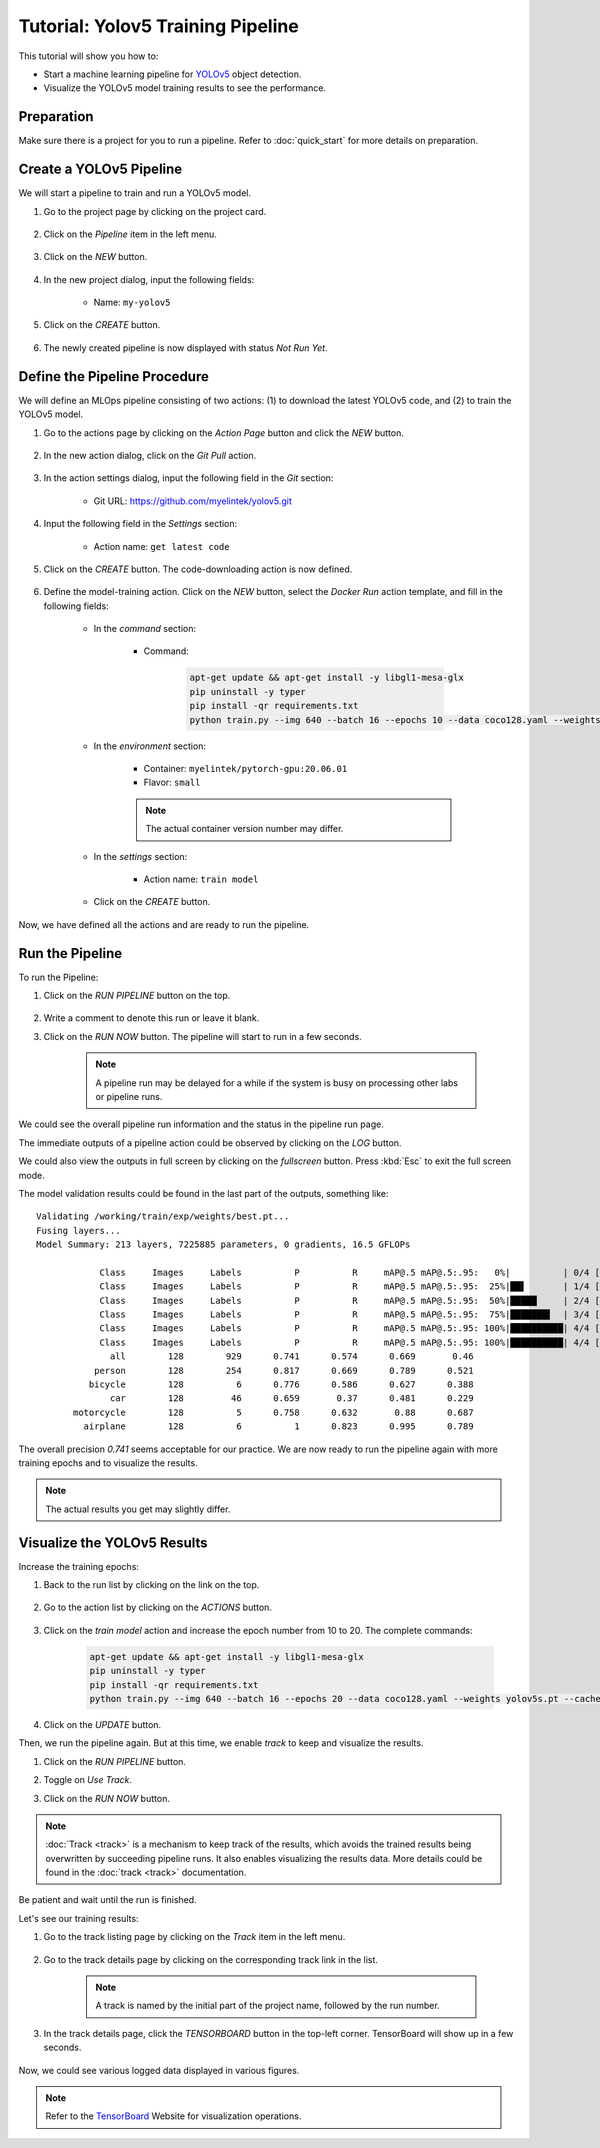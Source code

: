####################################
Tutorial: Yolov5 Training Pipeline
####################################

This tutorial will show you how to:

* Start a machine learning pipeline for `YOLOv5 <https://github.com/ultralytics/yolov5>`_ object detection.
* Visualize the YOLOv5 model training results to see the performance.

Preparation
===========

Make sure there is a project for you to run a pipeline. Refer to :doc:`quick_start` for more details on preparation.

Create a YOLOv5 Pipeline
========================

We will start a pipeline to train and run a YOLOv5 model.

#) Go to the project page by clicking on the project card.

    .. image:: /_static/imgs/user/get_started/goto_project.png
        :width: 700

#) Click on the *Pipeline*  item in the left menu.

    .. image:: /_static/imgs/user/get_started/goto_pipeline.png
        :width: 700

#) Click on the *NEW* button.

    .. image:: /_static/imgs/user/get_started/add_pipeline.png
        :width: 700

#) In the new project dialog, input the following fields:

    * Name: ``my-yolov5``

#) Click on the *CREATE* button.

    .. image:: /_static/imgs/user/get_started/add_pipeline_1.png
        :width: 370

#) The newly created pipeline is now displayed with status *Not Run Yet*.

    .. image:: /_static/imgs/user/get_started/add_pipeline_2.png
        :width: 700

Define the Pipeline Procedure
=============================

We will define an MLOps pipeline consisting of two actions:
\(1) to download the latest YOLOv5 code, and (2) to train the YOLOv5 model.

#) Go to the actions page by clicking on the *Action Page* button and click the *NEW* button.

    .. image:: /_static/imgs/user/get_started/add_pipeline_action.png
        :width: 680

#) In the new action dialog, click on the *Git Pull* action.

    .. image:: /_static/imgs/user/get_started/add_pipeline_action_1_1.png
        :width: 480

#) In the action settings dialog, input the following field in the *Git* section:

    * Git URL: `<https://github.com/myelintek/yolov5.git>`_

    .. image:: /_static/imgs/user/get_started/add_pipeline_action_1_2U.png
        :width: 480

#) Input the following field in the *Settings* section:

    * Action name: ``get latest code``

#) Click on the *CREATE* button. The code-downloading action is now defined.

    .. image:: /_static/imgs/user/get_started/add_pipeline_action_1_3.png
        :width: 480

#) Define the model-training action.
   Click on the *NEW* button, select the *Docker Run* action template, and fill in the following fields:

    * In the *command* section:

        * Command:

            .. code-block:: shell

                apt-get update && apt-get install -y libgl1-mesa-glx
                pip uninstall -y typer
                pip install -qr requirements.txt
                python train.py --img 640 --batch 16 --epochs 10 --data coco128.yaml --weights yolov5s.pt --cache

        .. image:: /_static/imgs/user/get_started/add_pipeline_action_2_1.png
            :width: 480

    * In the *environment* section:

        * Container: ``myelintek/pytorch-gpu:20.06.01``
        * Flavor: ``small``

        .. image:: /_static/imgs/user/get_started/add_pipeline_action_2_2U.png
            :width: 480

        .. note::
            The actual container version number may differ.

    * In the *settings* section:

        * Action name: ``train model``

        .. image:: /_static/imgs/user/get_started/add_pipeline_action_2_3.png
            :width: 480

    * Click on the *CREATE* button.

Now, we have defined all the actions and are ready to run the pipeline.

.. image:: /_static/imgs/user/get_started/add_pipeline_action_3.png
    :width: 700

Run the Pipeline
================

To run the Pipeline:

#) Click on the *RUN PIPELINE* button on the top.

    .. image:: /_static/imgs/user/get_started/btn_run_pipeline.png
        :width: 700

#) Write a comment to denote this run or leave it blank.
#) Click on the *RUN NOW* button. The pipeline will start to run in a few seconds.

    .. image:: /_static/imgs/user/get_started/run_pipeline_1_1.png
        :width: 300

    .. note::
        A pipeline run may be delayed for a while
        if the system is busy on processing other labs or pipeline runs.

We could see the overall pipeline run information and the status in the pipeline run page.

.. image:: /_static/imgs/user/get_started/run_pipeline_1_2.png
    :width: 700

The immediate outputs of a pipeline action could be observed by clicking on the *LOG* button.

.. image:: /_static/imgs/user/get_started/run_pipeline_1_3.png
    :width: 700

We could also view the outputs in full screen by clicking on the *fullscreen* button.
Press :kbd:`Esc` to exit the full screen mode.

.. image:: /_static/imgs/user/get_started/run_pipeline_1_4.png
    :width: 700

The model validation results could be found in the last part of the outputs, something like::

    Validating /working/train/exp/weights/best.pt...
    Fusing layers...
    Model Summary: 213 layers, 7225885 parameters, 0 gradients, 16.5 GFLOPs

                Class     Images     Labels          P          R     mAP@.5 mAP@.5:.95:   0%|          | 0/4 [00:00<?, ?it/s]
                Class     Images     Labels          P          R     mAP@.5 mAP@.5:.95:  25%|██▌       | 1/4 [00:00<00:02,  1.30it/s]
                Class     Images     Labels          P          R     mAP@.5 mAP@.5:.95:  50%|█████     | 2/4 [00:02<00:02,  1.10s/it]
                Class     Images     Labels          P          R     mAP@.5 mAP@.5:.95:  75%|███████▌  | 3/4 [00:03<00:01,  1.17s/it]
                Class     Images     Labels          P          R     mAP@.5 mAP@.5:.95: 100%|██████████| 4/4 [00:04<00:00,  1.05s/it]
                Class     Images     Labels          P          R     mAP@.5 mAP@.5:.95: 100%|██████████| 4/4 [00:04<00:00,  1.19s/it]
                  all        128        929      0.741      0.574      0.669       0.46
               person        128        254      0.817      0.669      0.789      0.521
              bicycle        128          6      0.776      0.586      0.627      0.388
                  car        128         46      0.659       0.37      0.481      0.229
           motorcycle        128          5      0.758      0.632       0.88      0.687
             airplane        128          6          1      0.823      0.995      0.789

The overall precision *0.741* seems acceptable for our practice.
We are now ready to run the pipeline again with more training epochs and
to visualize the results.

.. note::
    The actual results you get may slightly differ.

Visualize the YOLOv5 Results
============================

Increase the training epochs:

#) Back to the run list by clicking on the link on the top.

    .. image:: /_static/imgs/user/get_started/goto_runs.png
        :width: 700

#) Go to the action list by clicking on the *ACTIONS* button.

    .. image:: /_static/imgs/user/get_started/add_pipeline_action_btn.png
        :width: 700

#) Click on the *train model* action and increase the epoch number from 10 to 20.
   The complete commands:

    .. code-block:: shell

        apt-get update && apt-get install -y libgl1-mesa-glx
        pip uninstall -y typer
        pip install -qr requirements.txt
        python train.py --img 640 --batch 16 --epochs 20 --data coco128.yaml --weights yolov5s.pt --cache

#) Click on the *UPDATE* button.

Then, we run the pipeline again. But at this time, we enable *track* to keep and visualize the results.

#) Click on the *RUN PIPELINE* button.
#) Toggle on *Use Track*.
#) Click on the *RUN NOW* button.

    .. image:: /_static/imgs/user/get_started/run_pipeline_2_1.png
        :width: 380

.. note::

    :doc:`Track <track>` is a mechanism to keep track of the results,
    which avoids the trained results being overwritten by succeeding pipeline runs.
    It also enables visualizing the results data.
    More details could be found in the :doc:`track <track>` documentation.

Be patient and wait until the run is finished.

Let's see our training results:

#) Go to the track listing page by clicking on the *Track* item in the left menu.

    .. image:: /_static/imgs/user/get_started/goto_tracks.png
        :width: 700

#) Go to the track details page by clicking on the corresponding track link in the list.

    .. image:: /_static/imgs/user/get_started/goto_track.png
        :width: 700

    .. note::
        A track is named by the initial part of the project name, followed by the run number.

#) In the track details page, click the *TENSORBOARD* button in the top-left corner.
   TensorBoard will show up in a few seconds.

    .. image:: /_static/imgs/user/get_started/btn_switch_to_tensorboard.png

Now, we could see various logged data displayed in various figures.

.. image:: /_static/imgs/user/get_started/view_tensorboard_U.png
    :width: 700

.. note::
    Refer to the `TensorBoard <https://www.tensorflow.org/tensorboard>`_ Website for visualization operations.
